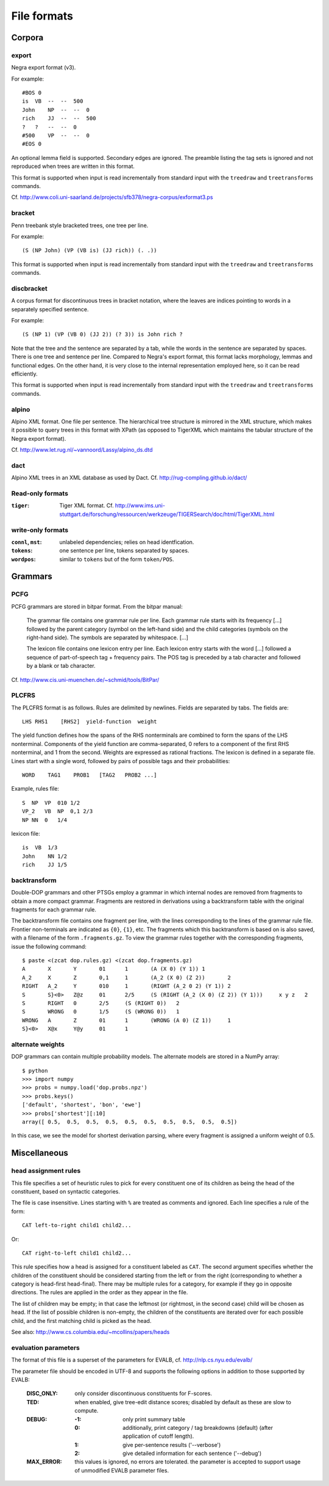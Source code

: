 .. _fileformats:

File formats
============

Corpora
-------
export
^^^^^^
Negra export format (v3).

For example::

    #BOS 0
    is  VB  --  --  500
    John    NP  --  --  0
    rich    JJ  --  --  500
    ?   ?   --  --  0
    #500    VP  --  --  0
    #EOS 0

An optional lemma field is supported. Secondary edges are ignored.
The preamble listing the tag sets is ignored and not reproduced
when trees are written in this format.

This format is supported when input is read incrementally from
standard input with the ``treedraw`` and ``treetransforms`` commands.

Cf. http://www.coli.uni-saarland.de/projects/sfb378/negra-corpus/exformat3.ps

bracket
^^^^^^^
Penn treebank style bracketed trees, one tree per line.

For example::

    (S (NP John) (VP (VB is) (JJ rich)) (. .))

This format is supported when input is read incrementally from
standard input with the ``treedraw`` and ``treetransforms`` commands.

discbracket
^^^^^^^^^^^
A corpus format for discontinuous trees in bracket notation, where the
leaves are indices pointing to words in a separately specified sentence.

For example::

    (S (NP 1) (VP (VB 0) (JJ 2)) (? 3)) is John rich ?

Note that the tree and the sentence are separated by a tab, while the words
in the sentence are separated by spaces. There is one tree and sentence
per line. Compared to Negra's export format, this format lacks morphology,
lemmas and functional edges. On the other hand, it is very close to the
internal representation employed here, so it can be read efficiently.

This format is supported when input is read incrementally from
standard input with the ``treedraw`` and ``treetransforms`` commands.

alpino
^^^^^^
Alpino XML format. One file per sentence. The hierarchical tree structure is
mirrored in the XML structure, which makes it possible to query trees in this
format with XPath (as opposed to TigerXML which maintains the tabular structure
of the Negra export format).

Cf. http://www.let.rug.nl/~vannoord/Lassy/alpino_ds.dtd

dact
^^^^
Alpino XML trees in an XML database as used by Dact.
Cf. http://rug-compling.github.io/dact/

Read-only formats
^^^^^^^^^^^^^^^^^
:``tiger``: Tiger XML format.
    Cf. http://www.ims.uni-stuttgart.de/forschung/ressourcen/werkzeuge/TIGERSearch/doc/html/TigerXML.html

write-only formats
^^^^^^^^^^^^^^^^^^
:``connl``, ``mst``: unlabeled dependencies; relies on head identfication.
:``tokens``: one sentence per line, tokens separated by spaces.
:``wordpos``: similar to ``tokens`` but of the form ``token/POS``.

Grammars
--------
PCFG
^^^^
PCFG grammars are stored in bitpar format. From the bitpar manual:

    The grammar file contains one grammar rule per  line.  Each  grammar rule
    starts with its frequency [...] followed by the parent category (symbol on
    the left-hand side) and the child categories (symbols  on  the  right-hand
    side). The symbols are separated by whitespace. [...]

    The lexicon file contains one lexicon entry per line. Each  lexicon  entry
    starts  with  the  word [...] followed a sequence of part-of-speech
    tag + frequency pairs. The POS tag is preceded by a tab character
    and followed by a blank or tab character.

Cf. http://www.cis.uni-muenchen.de/~schmid/tools/BitPar/

PLCFRS
^^^^^^
The PLCFRS format is as follows. Rules are delimited by newlines.
Fields are separated by tabs. The fields are::

    LHS RHS1    [RHS2]  yield-function  weight

The yield function defines how the spans of the RHS nonterminals
are combined to form the spans of the LHS nonterminal. Components of the yield
function are comma-separated, 0 refers to a component of the first RHS
nonterminal, and 1 from the second. Weights are expressed as rational
fractions.
The lexicon is defined in a separate file. Lines start with a single word,
followed by pairs of possible tags and their probabilities::

    WORD    TAG1    PROB1   [TAG2   PROB2 ...]

Example, rules file::

    S  NP  VP  010 1/2
    VP_2   VB  NP  0,1 2/3
    NP NN  0   1/4

lexicon file::

    is  VB  1/3
    John    NN 1/2
    rich    JJ 1/5

backtransform
^^^^^^^^^^^^^
Double-DOP grammars and other PTSGs employ a grammar in which internal nodes
are removed from fragments to obtain a more compact grammar. Fragments are
restored in derivations using a backtransform table with the original fragments
for each grammar rule.

The backtransform file contains one fragment per line, with the lines
corresponding to the lines of the grammar rule file. Frontier non-terminals
are indicated as ``{0}``, ``{1}``, etc.
The fragments which this backtransform is based on is also saved, with a
filename of the form ``.fragments.gz``.
To view the grammar rules together with the corresponding fragments, issue the
following command::

    $ paste <(zcat dop.rules.gz) <(zcat dop.fragments.gz)
    A       X       Y       01      1       (A (X 0) (Y 1)) 1
    A_2     X       Z       0,1     1       (A_2 (X 0) (Z 2))       2
    RIGHT   A_2     Y       010     1       (RIGHT (A_2 0 2) (Y 1)) 2
    S       S}<0>   Z@z     01      2/5     (S (RIGHT (A_2 (X 0) (Z 2)) (Y 1)))     x y z   2
    S       RIGHT   0       2/5     (S (RIGHT 0))   2
    S       WRONG   0       1/5     (S (WRONG 0))   1
    WRONG   A       Z       01      1       (WRONG (A 0) (Z 1))     1
    S}<0>   X@x     Y@y     01      1

alternate weights
^^^^^^^^^^^^^^^^^
DOP grammars can contain multiple probability models. The alternate models are
stored in a NumPy array::

    $ python
    >>> import numpy
    >>> probs = numpy.load('dop.probs.npz')
    >>> probs.keys()
    ['default', 'shortest', 'bon', 'ewe']
    >>> probs['shortest'][:10]
    array([ 0.5,  0.5,  0.5,  0.5,  0.5,  0.5,  0.5,  0.5,  0.5,  0.5])

In this case, we see the model for shortest derivation parsing, where
every fragment is assigned a uniform weight of 0.5.

Miscellaneous
-------------
head assignment rules
^^^^^^^^^^^^^^^^^^^^^
This file specifies a set of heuristic rules to pick for every constituent
one of its children as being the head of the constituent, based on
syntactic categories.

The file is case insensitive. Lines starting with ``%`` are treated as comments
and ignored. Each line specifies a rule of the form::

    CAT left-to-right child1 child2...

Or::

    CAT right-to-left child1 child2...

This rule specifies how a head is assigned for a constituent labeled as ``CAT``.
The second argument specifies whether the children of the constituent should
be considered starting from the left or from the right (corresponding to whether
a category is head-first head-final).
There may be multiple rules for a category, for example if they go in opposite
directions. The rules are applied in the order as they appear in the file.

The list of children may be empty; in that case the leftmost (or rightmost, in
the second case) child will be chosen as head.
If the list of possible children is non-empty, the children of the constituents
are iterated over for each possible child, and the first matching child is
picked as the head.

See also: http://www.cs.columbia.edu/~mcollins/papers/heads

evaluation parameters
^^^^^^^^^^^^^^^^^^^^^
The format of this file is a superset of the parameters for EVALB,
cf. http://nlp.cs.nyu.edu/evalb/

The parameter file should be encoded in UTF-8 and supports the following
options in addition to those supported by EVALB:

  :DISC_ONLY:        only consider discontinuous constituents for F-scores.

  :TED:
                     when enabled, give tree-edit distance scores; disabled by
                     default as these are slow to compute.

  :DEBUG:
                     :-1: only print summary table
                     :0:
                          additionally, print category / tag breakdowns (default)
                          (after application of cutoff length).

                     :1: give per-sentence results ('--verbose')
                     :2: give detailed information for each sentence ('--debug')

  :MAX_ERROR:
                     this values is ignored, no errors are tolerated.
                     the parameter is accepted to support usage of unmodified
                     EVALB parameter files.


